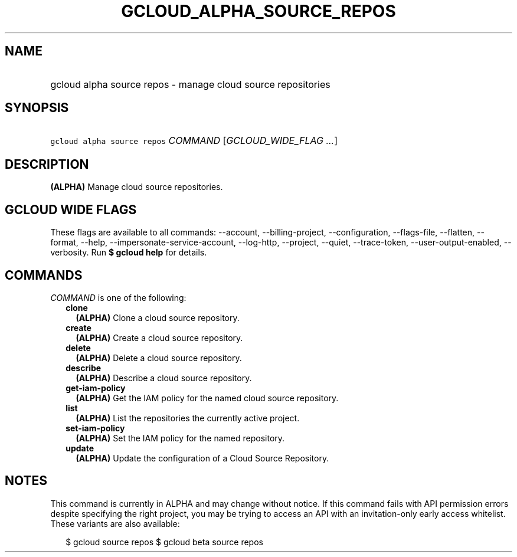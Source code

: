 
.TH "GCLOUD_ALPHA_SOURCE_REPOS" 1



.SH "NAME"
.HP
gcloud alpha source repos \- manage cloud source repositories



.SH "SYNOPSIS"
.HP
\f5gcloud alpha source repos\fR \fICOMMAND\fR [\fIGCLOUD_WIDE_FLAG\ ...\fR]



.SH "DESCRIPTION"

\fB(ALPHA)\fR Manage cloud source repositories.



.SH "GCLOUD WIDE FLAGS"

These flags are available to all commands: \-\-account, \-\-billing\-project,
\-\-configuration, \-\-flags\-file, \-\-flatten, \-\-format, \-\-help,
\-\-impersonate\-service\-account, \-\-log\-http, \-\-project, \-\-quiet,
\-\-trace\-token, \-\-user\-output\-enabled, \-\-verbosity. Run \fB$ gcloud
help\fR for details.



.SH "COMMANDS"

\f5\fICOMMAND\fR\fR is one of the following:

.RS 2m
.TP 2m
\fBclone\fR
\fB(ALPHA)\fR Clone a cloud source repository.

.TP 2m
\fBcreate\fR
\fB(ALPHA)\fR Create a cloud source repository.

.TP 2m
\fBdelete\fR
\fB(ALPHA)\fR Delete a cloud source repository.

.TP 2m
\fBdescribe\fR
\fB(ALPHA)\fR Describe a cloud source repository.

.TP 2m
\fBget\-iam\-policy\fR
\fB(ALPHA)\fR Get the IAM policy for the named cloud source repository.

.TP 2m
\fBlist\fR
\fB(ALPHA)\fR List the repositories the currently active project.

.TP 2m
\fBset\-iam\-policy\fR
\fB(ALPHA)\fR Set the IAM policy for the named repository.

.TP 2m
\fBupdate\fR
\fB(ALPHA)\fR Update the configuration of a Cloud Source Repository.


.RE
.sp

.SH "NOTES"

This command is currently in ALPHA and may change without notice. If this
command fails with API permission errors despite specifying the right project,
you may be trying to access an API with an invitation\-only early access
whitelist. These variants are also available:

.RS 2m
$ gcloud source repos
$ gcloud beta source repos
.RE

